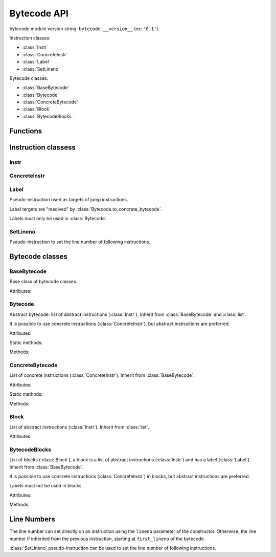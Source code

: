 ************
Bytecode API
************

bytecode module version string: ``bytecode.__version__`` (ex: ``'0.1'``).

.. data:: UNSET

   Singleton used to mark the lack of value. It is different than ``None``.

Instruction classes:

* :class:`Instr`
* :class:`ConcreteInstr`
* :class:`Label`
* :class:`SetLineno`

Bytecode classes:

* :class:`BaseBytecode`
* :class:`Bytecode`
* :class:`ConcreteBytecode`
* :class:`Block`
* :class:`BytecodeBlocks`


Functions
=========

.. function:: dump_bytecode(bytecode)

   Dump a bytecode to the standard output.

   This function is written for debug purpose.


Instruction classess
====================

Instr
-----

.. class:: Instr(name, arg=UNSET, \*, lineno=None)

   Abstract instruction.

   The type of the :attr:`arg` attribute depends on the operation.

   :class:`Label` argument must only be used with operation having a jump
   argument.

   Attributes:

   .. attribute:: name

      Operation name

   .. attribute:: op

      Operation code.

   .. attribute:: arg

      Argument value. It can be :data:`UNSET` if the instruction has no
      argument.

   .. attribute:: lineno

      Line number (``int`` greater or equal than ``1``), or ``None``.

   Methods:

   .. method:: copy()

      Create a copy of the instruction.

   .. method:: is_final()

      Is the operation a final operation? Return a boolean.

      Final operations:

      * RETURN_VALUE
      * RAISE_VARARGS
      * BREAK_LOOP
      * CONTINUE_LOOP
      * unconditional jumps: :meth:`is_uncond_jump`

   .. method:: has_jump()

      Has the operation a jump? Return a boolean.

      More generic than `is_cond_jump` and :meth:`is_uncond_jump`, it includes
      other operations. Examples:

      * FOR_ITER
      * SETUP_EXCEPT
      * CONTINUE_LOOP

   .. method:: is_cond_jump()

      Is the operation an conditional jump? Return a boolean.

      Conditional jumps:

      * JUMP_IF_FALSE_OR_POP
      * JUMP_IF_TRUE_OR_POP
      * POP_JUMP_IF_FALSE
      * POP_JUMP_IF_TRUE

   .. method:: is_uncond_jump()

      Is the operation an unconditional jump? Return a boolean.

      Unconditional jumps:

      * JUMP_FORWARD
      * JUMP_ABSOLUTE

   .. method:: set(name, arg=UNSET, \*, lineno=None):

      Replace all attributes at once.


ConcreteInstr
-------------

.. class:: ConcreteInstr(name, arg=UNSET, \*, lineno=None)

   Concrete instruction, inherit from :class:`Instr`.

   If the operation requires an argument, *arg* must be an integer.
   If the operation has no argument, *arg* must not by set.

   Use the :meth:`~Instr.set` method to replace the operation name and the
   argument at once. Otherwise, an exception can be raised if the
   previous operation requires an argument and the new operation has no
   argument (or the opposite).

   Concrete instructions should only be used in :class:`ConcreteBytecode`.

   Attributes:

   .. attribute:: arg

      Argument value (``int`` in range ``0``..``2147483647``), or :data:`UNSET`.

   .. attribute:: size

      Size of the instruction in bytes: between ``1`` byte (no agument) and
      ``6`` bytes (extended argument).

   Static method:

   .. staticmethod:: disassemble(code: bytes, offset: int)

      Create a concrete instruction (:class:`ConcreteInstr`) from a bytecode
      string.

   Methods:

   .. method:: get_jump_target(instr_offset)

      Get the absolute target offset of a jump. Return ``None`` if the
      instruction is not a jump.

      The *instr_offset* parameter is the offset of the instruction. It is
      required by relative jumps.

   .. method:: assemble() -> bytes

      Assemble the instruction to a bytecode string.


Label
-----

.. class:: Label

   Pseudo-instruction used as targets of jump instructions.

   Label targets are "resolved" by :class:`Bytecode.to_concrete_bytecode`.

   Labels must only be used in :class:`Bytecode`.


SetLineno
---------

.. class:: SetLineno(lineno: int)

   Pseudo-instruction to set the line number of following instructions.


Bytecode classes
================

BaseBytecode
------------

.. class:: BaseBytecode

   Base class of bytecode classes.

   Attributes:

   .. attribute:: argcount

      Argument count (``int``), default: ``0``.

   .. attribute:: cellvars

      Names of the cell variables (``list`` of ``str``), default: empty list.

   .. attribute:: docstring

      Document string aka "docstring" (``str``), ``None``, or :data:`UNSET`.
      Default: :data:`UNSET`.

      If set, it is used by :meth:`ConcreteBytecode.to_code` as the first
      constant of the created Python code object.

   .. attribute:: filename

      Code filename (``str``), default: ``<string>``.

   .. attribute:: first_lineno

      First line number (``int``), default: ``1``.

   .. attribute:: flags

      Flags (``int``).

   .. attribute:: kw_only_argcount

      Keyword-only argument count (``int``), default: ``0``.

   .. attribute:: name

      Code name (``str``), default: ``<module>``.


Bytecode
--------

.. class:: Bytecode

   Abstract bytecode: list of abstract instructions (:class:`Instr`).
   Inherit from :class:`BaseBytecode` and :class:`list`.

   It is possible to use concrete instructions (:class:`ConcreteInstr`), but
   abstract instructions are preferred.

   Attributes:

   .. attribute:: argnames

      Names of the argument names (``list`` of ``str``), default: empty list.

   Static methods:

   .. staticmethod:: from_code()

      Create an abstract bytecode from a Python code object.

   Methods:

   .. method:: to_code()

      Convert to a Python code object (:class:`types.CodeType`).

   .. method:: to_concrete_bytecode()

      Convert to concrete bytecode with concrete instructions. Resolve jumps
      using labels (:class:`Label`).


ConcreteBytecode
----------------

.. class:: ConcreteBytecode

   List of concrete instructions (:class:`ConcreteInstr`).
   Inherit from :class:`BaseBytecode`.

   Attributes:

   .. attribute:: consts

      List of constants (``list``), default: empty list.

   .. attribute:: freevars

      List of free variable names (``list`` of ``str``), default: empty list.

   .. attribute:: names

      List of names (``list`` of ``str``), default: empty list.

   .. attribute:: varnames

      List of variable names (``list`` of ``str``), default: empty list.

   Static methods:

   .. staticmethod:: from_code(\*, extended_arg=false)

      Create a concrete bytecode from a Python code object.

      If *extended_arg* is true, decode ``EXTENDED_ARG`` instructions.
      Otherwise, concrete instruction may be extended (size of ``6`` bytes
      rather than ``3`` bytes).

   Methods:

   .. method:: to_code()

      Convert to a Python code object (:class:`types.CodeType`).

   .. method:: to_bytecode()

      Convert to abstrct bytecode with abstract instructions.


Block
-----

.. class:: Block

   List of abstract instructions (:class:`Instr`). Inherit from :class:`list`.

   Attributes:

   .. attribute:: label

      Block label (:class:`Label`).

   .. attribute:: next_block

      Next block (:class:`Block`), or ``None``.


BytecodeBlocks
--------------

.. class:: BytecodeBlocks

   List of blocks (:class:`Block`), a block is a list of abstract instructions
   (:class:`Instr`) and has a label (:class:`Label`). Inherit from
   :class:`BaseBytecode`.

   It is possible to use concrete instructions (:class:`ConcreteInstr`) in
   blocks, but abstract instructions are preferred.

   Labels must not be used in blocks.

   Attributes:

   .. attribute:: argnames

      Names of the argument names (``list`` of ``str``), default: empty list.

   Methods:

   .. staticmethod:: from_bytecode(bytecode)

      Create a :class:`Bytecode` object to a :class:`BytecodeBlocks` object:
      replace labels with blocks.

   .. method:: add_block(instructions=None)

      Add a new block. Return the new :class:`Block`.


Line Numbers
============

The line number can set directly on an instruction using the ``lineno``
parameter of the constructor. Otherwise, the line number if inherited from the
previous instruction, starting at ``first_lineno`` of the bytecode.

:class:`SetLineno` pseudo-instruction can be used to set the line number of
following instructions.

